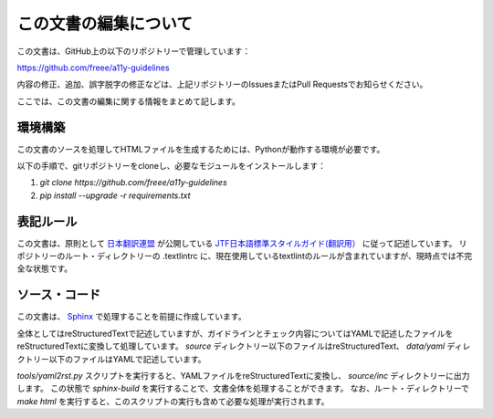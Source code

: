 .. _intro-contributing:

######################
この文書の編集について
######################

この文書は、GitHub上の以下のリポジトリーで管理しています：

https://github.com/freee/a11y-guidelines

内容の修正、追加、誤字脱字の修正などは、上記リポジトリーのIssuesまたはPull Requestsでお知らせください。

ここでは、この文書の編集に関する情報をまとめて記します。

********
環境構築
********

この文書のソースを処理してHTMLファイルを生成するためには、Pythonが動作する環境が必要です。

以下の手順で、gitリポジトリーをcloneし、必要なモジュールをインストールします：

1. `git clone https://github.com/freee/a11y-guidelines`
2. `pip install --upgrade -r requirements.txt`

**********
表記ルール
**********

この文書は、原則として `日本翻訳連盟`_ が公開している `JTF日本語標準スタイルガイド(翻訳用）`_ に従って記述しています。
リポジトリーのルート・ディレクトリーの .textlintrc に、現在使用しているtextlintのルールが含まれていますが、現時点では不完全な状態です。

**************
ソース・コード
**************

この文書は、 `Sphinx`_ で処理することを前提に作成しています。

全体としてはreStructuredTextで記述していますが、ガイドラインとチェック内容についてはYAMLで記述したファイルをreStructuredTextに変換して処理しています。
`source` ディレクトリー以下のファイルはreStructuredText、 `data/yaml` ディレクトリー以下のファイルはYAMLで記述しています。

`tools/yaml2rst.py` スクリプトを実行すると、YAMLファイルをreStructuredTextに変換し、 `source/inc` ディレクトリーに出力します。
この状態で `sphinx-build` を実行することで、文書全体を処理することができます。
なお、ルート・ディレクトリーで `make html` を実行すると、このスクリプトの実行も含めて必要な処理が実行されます。

.. _日本翻訳連盟: https://www.jtf.jp/
.. _JTF日本語標準スタイルガイド(翻訳用）: https://www.jtf.jp/tips/styleguide
.. _Sphinx: https://www.sphinx-doc.org/en/master/
